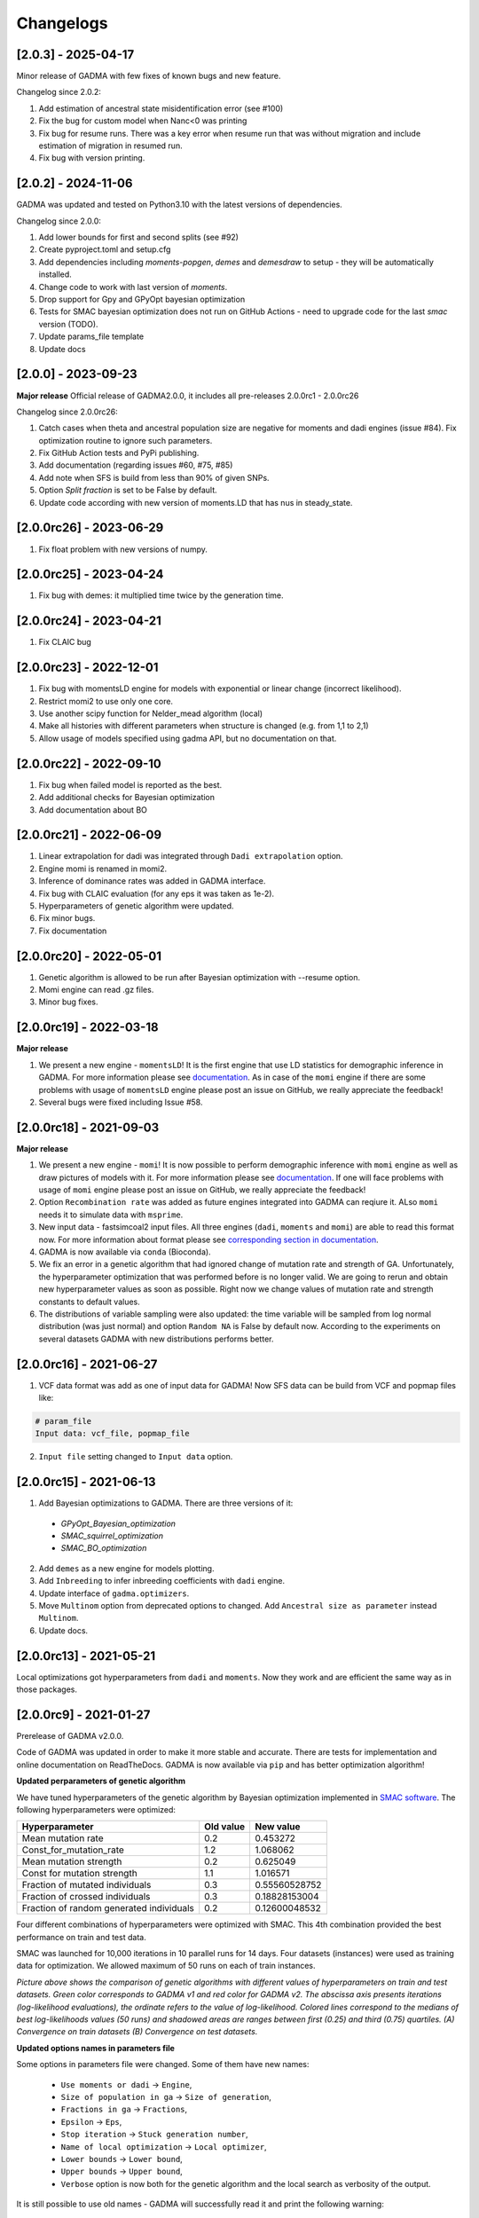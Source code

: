 Changelogs
==============

[2.0.3] - 2025-04-17
--------------------
Minor release of GADMA with few fixes of known bugs and new feature.

Changelog since 2.0.2:

1. Add estimation of ancestral state misidentification error (see #100)
2. Fix the bug for custom model when Nanc<0 was printing
3. Fix bug for resume runs. There was a key error when resume run that was without migration and include estimation of migration in resumed run.
4. Fix bug with version printing.

[2.0.2] - 2024-11-06
--------------------
GADMA was updated and tested on Python3.10 with the latest versions of dependencies.

Changelog since 2.0.0:

1. Add lower bounds for first and second splits (see #92)
2. Create pyproject.toml and setup.cfg
3. Add dependencies including `moments-popgen`, `demes` and `demesdraw` to setup - they will be automatically installed.
4. Change code to work with last version of `moments`. 
5. Drop support for Gpy and GPyOpt bayesian optimization
6. Tests for SMAC bayesian optimization does not run on GitHub Actions - need to upgrade code for the last `smac` version (TODO).
7. Update params_file template
8. Update docs

[2.0.0] - 2023-09-23
--------------------

**Major release**
Official release of GADMA2.0.0, it includes all pre-releases 2.0.0rc1 - 2.0.0rc26

Changelog since 2.0.0rc26:

1. Catch cases when theta and ancestral population size are negative for moments and dadi engines (issue #84). Fix optimization routine to ignore such parameters.
2. Fix GitHub Action tests and PyPi publishing.
3. Add documentation (regarding issues #60, #75, #85)
4. Add note when SFS is build from less than 90% of given SNPs.
5. Option `Split fraction` is set to be False by default.
6. Update code according with new version of moments.LD that has nus in steady_state.

[2.0.0rc26] - 2023-06-29
------------------------

1. Fix float problem with new versions of numpy.

[2.0.0rc25] - 2023-04-24
------------------------

1. Fix bug with demes: it multiplied time twice by the generation time.

[2.0.0rc24] - 2023-04-21
------------------------

1. Fix CLAIC bug

[2.0.0rc23] - 2022-12-01
------------------------

1. Fix bug with momentsLD engine for models with exponential or linear change (incorrect likelihood).
2. Restrict momi2 to use only one core.
3. Use another scipy function for Nelder_mead algorithm (local)
4. Make all histories with different parameters when structure is changed (e.g. from 1,1 to 2,1)
5. Allow usage of models specified using gadma API, but no documentation on that.

[2.0.0rc22] - 2022-09-10
------------------------

1. Fix bug when failed model is reported as the best.
2. Add additional checks for Bayesian optimization
3. Add documentation about BO

[2.0.0rc21] - 2022-06-09
------------------------

1. Linear extrapolation for dadi was integrated through ``Dadi extrapolation`` option.
2. Engine momi is renamed in momi2.
3. Inference of dominance rates was added in GADMA interface.
4. Fix bug with CLAIC evaluation (for any eps it was taken as 1e-2).
5. Hyperparameters of genetic algorithm were updated.
6. Fix minor bugs.
7. Fix documentation

[2.0.0rc20] - 2022-05-01
------------------------

1. Genetic algorithm is allowed to be run after Bayesian optimization with --resume option.
2. Momi engine can read .gz files.
3. Minor bug fixes.

[2.0.0rc19] - 2022-03-18
------------------------

**Major release**

1. We present a new engine - ``momentsLD``!  It is the first engine that use LD statistics for demographic inference in GADMA. For more information please see `documentation <user_manual/set_engine.rst>`__. As in case of the ``momi`` engine if there are some problems with usage of ``momentsLD`` engine please post an issue on GitHub, we really appreciate the feedback!

2. Several bugs were fixed including Issue #58.


[2.0.0rc18] - 2021-09-03
------------------------

**Major release**

1. We present a new engine - ``momi``! It is now possible to perform demographic inference with ``momi`` engine as well as draw pictures of models with it. For more information please see `documentation <user_manual/set_engine.rst>`__. If one will face problems with usage of ``momi`` engine please post an issue on GitHub, we really appreciate the feedback!

2. Option ``Recombination rate`` was added as future engines integrated into GADMA can reqiure it. ALso ``momi`` needs it to simulate data with ``msprime``.

3. New input data - fastsimcoal2 input files. All three engines (``dadi``, ``moments`` and ``momi``) are able to read this format now. For more information about format please see `corresponding section in documentation <user_manual/input_data/obs_data_format.rst>`__.

4. GADMA is now available via ``conda`` (Bioconda).

5. We fix an error in a genetic algorithm that had ignored change of mutation rate and strength of GA. Unfortunately, the hyperparameter optimization that was performed before is no longer valid. We are going to rerun and obtain new hyperparameter values as soon as possible. Right now we change values of mutation rate and strength constants to default values.

6. The distributions of variable sampling were also updated: the time variable will be sampled from log normal distribution (was just normal) and option ``Random NA`` is False by default now. According to the experiments on several datasets GADMA with new distributions performs better.


[2.0.0rc16] - 2021-06-27
------------------------

1. VCF data format was add as one of input data for GADMA! Now SFS data can be build from VCF and popmap files like:

.. code-block:: none

    # param_file
    Input data: vcf_file, popmap_file

2. ``Input file`` setting changed to ``Input data`` option.

[2.0.0rc15] - 2021-06-13
------------------------

1. Add Bayesian optimizations to GADMA. There are three versions of it:

  * `GPyOpt_Bayesian_optimization`
  * `SMAC_squirrel_optimization`
  * `SMAC_BO_optimization`

2. Add ``demes`` as a new engine for models plotting.
3. Add ``Inbreeding`` to infer inbreeding coefficients with ``dadi`` engine.
4. Update interface of ``gadma.optimizers``.
5. Move ``Multinom`` option from deprecated options to changed. Add ``Ancestral size as parameter`` instead ``Multinom``.
6. Update docs.

[2.0.0rc13] - 2021-05-21
-------------------------

Local optimizations got hyperparameters from ``dadi`` and ``moments``. Now they work and are efficient the same way as in those packages.

[2.0.0rc9] - 2021-01-27
-------------------------

Prerelease of GADMA v2.0.0.

Code of GADMA was updated in order to make it more stable and accurate. There are tests for implementation and online documentation on ReadTheDocs.
GADMA is now available via ``pip`` and has better optimization algorithm!

**Updated perparameters of genetic algorithm**

We have tuned hyperparameters of the genetic algorithm by Bayesian optimization implemented in `SMAC software <https://github.com/automl/SMAC3>`_.
The following hyperparameters were optimized:

+------------------------------------------+-----------+---------------+
| Hyperparameter                           | Old value | New value     |
+==========================================+===========+===============+
| Mean mutation rate                       | 0.2       | 0.453272      |
+------------------------------------------+-----------+---------------+
| Const_for_mutation_rate                  | 1.2       | 1.068062      |
+------------------------------------------+-----------+---------------+
| Mean mutation strength                   | 0.2       | 0.625049      |
+------------------------------------------+-----------+---------------+
| Const for mutation strength              | 1.1       | 1.016571      |
+------------------------------------------+-----------+---------------+
| Fraction of mutated individuals          | 0.3       | 0.55560528752 |
+------------------------------------------+-----------+---------------+
| Fraction of crossed individuals          | 0.3       | 0.18828153004 |
+------------------------------------------+-----------+---------------+
| Fraction of random generated individuals | 0.2       | 0.12600048532 |
+------------------------------------------+-----------+---------------+

Four different combinations of hyperparameters were optimized with SMAC.
This 4th combination provided the best performance on train and test data.

SMAC was launched for 10,000 iterations in 10 parallel runs for 14 days. Four datasets (instances) were used as training data for optimization. We allowed maximum of 50 runs on each of train instances.

.. image:: convergence_smac.png
    :width: 100%

*Picture above shows the comparison of genetic algorithms with different values of hyperparameters on train and test datasets. Green color corresponds to GADMA v1 and red color for GADMA v2. The abscissa axis presents iterations (log-likelihood evaluations), the ordinate refers to the value of log-likelihood. Colored lines correspond to the medians of best log-likelihoods values (50 runs) and shadowed areas are ranges between first (0.25) and third (0.75) quartiles. (A) Convergence on train datasets (B) Convergence on test datasets.*

**Updated options names in parameters file**

Some options in parameters file were changed. Some of them have new names:

    - ``Use moments or dadi`` -> ``Engine``,
    - ``Size of population in ga`` -> ``Size of generation``,
    - ``Fractions in ga`` -> ``Fractions``,
    - ``Epsilon`` -> ``Eps``,
    - ``Stop iteration`` -> ``Stuck generation number``,
    - ``Name of local optimization`` -> ``Local optimizer``,
    - ``Lower bounds`` -> ``Lower bound``,
    - ``Upper bounds`` -> ``Upper bound``,
    - ``Verbose`` option is now both for the genetic algorithm and the local search as verbosity of the output.

It is still possible to use old names - GADMA will successfully read it and print the following warning:

    .. code-block:: console

        UserWarning: Setting `Use moments or dadi` is renamed in 2 version of GADMA to `Engine`. It is successfully read. (/home/build/ctlab/GADMA/gadma/cli/settings_storage.py:741


**Deprecated options names in parameters file**

Some options are deprecated:

    - ``multinom``,
    - ``flush_delay``,
    - ``epsilon_for_ls``,
    - ``gtol``,
    - ``maxiter``,
    - ``multinomial_mutation``,
    - ``multinomial_crossing``,
    - ``distribution``,
    - ``std``,
    - ``mean_mutation_rate_for_hc``,
    - ``const_for_mutation_rate_for_hc``,
    - ``stop_iteration_for_hc``.

    In general those options were in extra parameters file as options of local search algorithms and hill climbing. Hill climbing algorithm if now fully deprecated.

GADMA prints the following warning if some of deprecated options are set in parameters file:

    .. code-block:: console

        UserWarning: Setting `Multinom` was deprecated in 2 version of GADMA. If you have not set it in purpose, ignore this warning. (/home/build/ctlab/GADMA/gadma/cli/settings_storage.py:747)

**New options for mutation rate and sequence length**

    Option ``Theta0`` is required to translate parameters from genetic units. ``Theta0`` is mutation flux equal to ``4 mu L``, where ``mu`` - mutation rate per base per generation and ``L`` - length of sequence. Now it is possible to set mutation rate and sequence length instead of theta0:

    - ``Mutation rate`` - mutation rate per base per generation.
    - ``Sequence length`` - length of sequence that was used to build data.

**New options for migrations**

    New options for migrations. Now migrations could be symmetrical, also some of them could be restricted manually:

    - ``Symmetric migrations`` - if ``True`` then all migrations are symmetrical.
    - ``Migration masks`` - masks for migration matrices for all time intervals with migrations. Consists of 0 and 1, where 0 means that migration is missed and equal to zero.

**Other new options**

    - ``Outgroup`` - new option for data. If ``True`` then data has outgroup and AFS is not folded.
    - ``Split fractions`` - if ``True`` then population is divided into two new according to the fraction which determines the sizes. In such case sum of newly formed populations is equal to size of parent population. If option is ``False`` then each newly formed population has its own independent size.
    - ``Vmin`` - minimal value to draw on heatmap of the AFS data. Is useful when pictures are not good.

    Some additional options for the genetic algorithm (it is equivalent of the ``Fractions``):

    - ``n_elitism`` - number of solutions to take to the new generation.
    - ``p_mutation`` - probability of mutated solution in the new generation.
    - ``p_crossover`` - probability of crossover solution in the new generation
    - ``p_random`` -  probability of random generated solution in the new generation.


**New local search algorithms**

    Now GADMA has full set of local search method for any engine. Hill climbing is deprecated. Other algorithms have new names in additional to those from ``dadi``/``moments``. One could call by one of two names and it will be the same algorithm.

    - L-BFGS-B algorithm is available by names ``L-BFGS-B``, ``optimize_lbfgsb`` and ``L-BFGS-B_log``, ``optimize_log_lbfgsb`` to apply logarithm to search space.
    - BFGS is available under ``BFGS``, ``optimize`` and ``BFGS_log``, ``optimize_log``.
    - Powell's method is available under ``Powell``, ``optimize_powell`` and ``Powell_log``, ``optimize_log_powell``.
    - Nelder-Mead algorithm is available under ``Nelder-Mead``, ``optimize_fmin`` and ``Nelder-Mead_log``, ``optimize_log_fmin``.
    - No local optimization is available under name ``None``.

**New examples**

    - `GADMA run with structure model <https://gadma.readthedocs.io/en/latest/examples/structure_model_example.html>`_,
    - `GADMA run with custom model <https://gadma.readthedocs.io/en/latest/examples/custom_model_example.html>`_,
    - `Usage of function gadma.optimize_ga <https://gadma.readthedocs.io/en/latest/examples/optimize_ga_example.html>`_,
    - `Changing theta after GADMA run <https://gadma.readthedocs.io/en/latest/examples/changing_theta_example.html>`_.

**API**

    - :ref:`Full documentation of GADMA API<api>`.
    - :ref:`Some examples of API usage<api_examples>`
